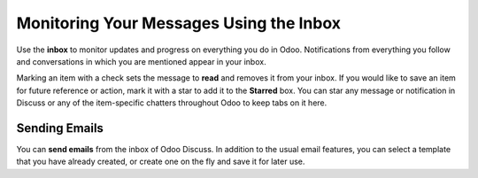 ========================================
Monitoring Your Messages Using the Inbox
========================================

.. image:: media/discuss04.png
    :align: center

Use the **inbox** to monitor updates and progress on everything you do
in Odoo. Notifications from everything you follow and conversations in
which you are mentioned appear in your inbox.

.. image:: media/discuss05.png
    :align: center

Marking an item with a check sets the message to **read** and removes it
from your inbox. If you would like to save an item for future reference
or action, mark it with a star to add it to the **Starred** box. You can
star any message or notification in Discuss or any of the item-specific
chatters throughout Odoo to keep tabs on it here.

Sending Emails
==============

You can **send emails** from the inbox of Odoo Discuss. In addition
to the usual email features, you can select a template that you have
already created, or create one on the fly and save it for later use.

